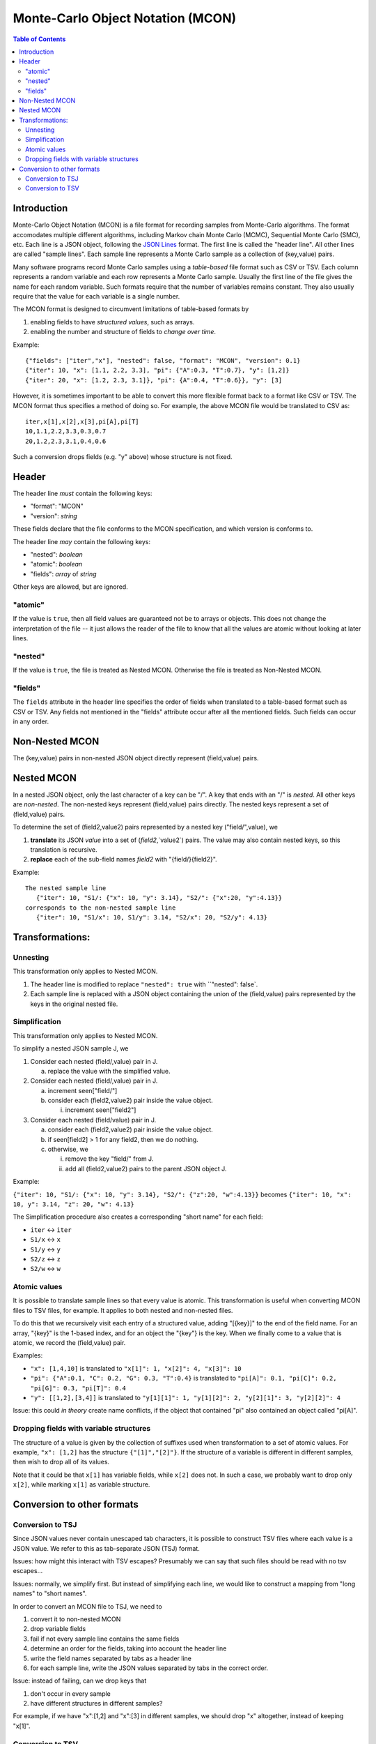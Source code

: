 ==================================
Monte-Carlo Object Notation (MCON)
==================================

.. contents:: Table of Contents

Introduction
------------

Monte-Carlo Object Notation (MCON) is a file format for recording samples from Monte-Carlo algorithms.
The format accomodates multiple different algorithms, including Markov chain Monte Carlo (MCMC), Sequential Monte Carlo (SMC), etc.
Each line is a JSON object, following the `JSON Lines <https://jsonlines.org>`_ format.
The first line is called the "header line".
All other lines are called "sample lines".
Each sample line represents a Monte Carlo sample as a collection of (key,value) pairs.

Many software programs record Monte Carlo samples using a *table-based* file format such as CSV or TSV.
Each column represents a random variable and each row represents a Monte Carlo sample.
Usually the first line of the file gives the name for each random variable.
Such formats require that the number of variables remains constant.
They also usually require that the value for each variable is a single number.

The MCON format is designed to circumvent limitations of table-based formats by

1. enabling fields to have *structured values*, such as arrays.
2. enabling the number and structure of fields to *change over time*.

Example::

  {"fields": ["iter","x"], "nested": false, "format": "MCON", "version": 0.1}
  {"iter": 10, "x": [1.1, 2.2, 3.3], "pi": {"A":0.3, "T":0.7}, "y": [1,2]}
  {"iter": 20, "x": [1.2, 2.3, 3.1]}, "pi": {A":0.4, "T":0.6}}, "y": [3]

However, it is sometimes important to be able to convert this more flexible format back to a format like CSV or TSV.
The MCON format thus specifies a method of doing so.
For example, the above MCON file would be translated to CSV as::

  iter,x[1],x[2],x[3],pi[A],pi[T]
  10,1.1,2.2,3.3,0.3,0.7
  20,1.2,2.3,3.1,0.4,0.6

Such a conversion drops fields (e.g. "y" above) whose structure is not fixed.

Header
------
The header line *must* contain the following keys:

- "format": "MCON"
- "version": *string*

These fields declare that the file conforms to the MCON specification, and which version is conforms to.

The header line *may* contain the following keys:

- "nested": *boolean*
- "atomic": *boolean*
- "fields": *array* of *string*

Other keys are allowed, but are ignored.

"atomic"
~~~~~~~~
If the value is ``true``, then all field values are guaranteed not be to arrays or objects.
This does not change the interpretation of the file -- it just allows the reader of the file
to know that all the values are atomic without looking at later lines.

"nested"
~~~~~~~~
If the value is ``true``, the file is treated as Nested MCON.  Otherwise the file is treated as Non-Nested MCON.

"fields"
~~~~~~~~
The ``fields`` attribute in the header line specifies the order of fields when translated to a table-based format such as CSV or TSV.
Any fields not mentioned in the "fields" attribute occur after all the mentioned fields.
Such fields can occur in any order.

   
Non-Nested MCON
---------------
The (key,value) pairs in non-nested JSON object directly represent (field,value) pairs.

Nested MCON
-----------
In a nested JSON object, only the last character of a key can be "/".
A key that ends with an "/" is *nested*.
All other keys are *non-nested*.
The non-nested keys represent (field,value) pairs directly.
The nested keys represent a set of (field,value) pairs.

To determine the set of (field2,value2) pairs represented by a nested key ("field/",value), we

1. **translate** its JSON `value` into a set of (`field2`,`value2`) pairs.  The value may also contain nested keys, so this translation is recursive.
2. **replace** each of the sub-field names `field2` with "{field/}{field2}".

Example::

  The nested sample line
     {"iter": 10, "S1/: {"x": 10, "y": 3.14}, "S2/": {"x":20, "y":4.13}}
  corresponds to the non-nested sample line
     {"iter": 10, "S1/x": 10, S1/y": 3.14, "S2/x": 20, "S2/y": 4.13}

Transformations:
----------------
     
Unnesting
~~~~~~~~~~~~~~~~~~~~~~~~~
This transformation only applies to Nested MCON.

1. The header line is modified to replace ``"nested": true`` with ``"nested": false`.
2. Each sample line is replaced with a JSON object containing the union of the (field,value) pairs represented by the keys in the original nested file.


Simplification
~~~~~~~~~~~~~~~~~~~~~~~~~~~~~~
This transformation only applies to Nested MCON.

To simplify a nested JSON sample J, we

1. Consider each nested (field/,value) pair in J.

   a. replace the value with the simplified value.

2. Consider each nested (field/,value) pair in J.

   a. increment seen["field/"]
   b. consider each (field2,value2) pair inside the value object.

      i. increment seen["field2"]

3. Consider each nested (field/value) pair in J.

   a. consider each (field2,value2) pair inside the value object.
   b. if seen[field2] > 1 for any field2, then we do nothing.
   c. otherwise, we

      i. remove the key "field/" from J.
      ii. add all (field2,value2) pairs to the parent JSON object J.

Example:

``{"iter": 10, "S1/: {"x": 10, "y": 3.14}, "S2/": {"z":20, "w":4.13}}``
becomes
``{"iter": 10, "x": 10, y": 3.14, "z": 20, "w": 4.13}``

The Simplification procedure also creates a corresponding "short name" for each field:

* ``iter`` ↔ ``iter``
* ``S1/x`` ↔ ``x``
* ``S1/y`` ↔ ``y``
* ``S2/z`` ↔ ``z``
* ``S2/w`` ↔ ``w``

Atomic values
~~~~~~~~~~~~~~~~~~~~~~~~~~~~~
It is possible to translate sample lines so that every value is atomic.
This transformation is useful when converting MCON files to TSV files, for example.
It applies to both nested and non-nested files.

To do this that we recursively visit each entry of a structured value, adding "[{key}]" to the end of the field name. For an array, "{key}" is the 1-based index, and for an object the "{key"} is the key.
When we finally come to a value that is atomic, we record the (field,value) pair.

Examples:

*  ``"x": [1,4,10]`` is translated to ``"x[1]": 1, "x[2]": 4, "x[3]": 10``
*  ``"pi": {"A":0.1, "C": 0.2, "G": 0.3, "T":0.4}`` is translated to ``"pi[A]": 0.1, "pi[C]": 0.2, "pi[G]": 0.3, "pi[T]": 0.4``
*  ``"y": [[1,2],[3,4]]`` is translated to ``"y[1][1]": 1, "y[1][2]": 2, "y[2][1]": 3, "y[2][2]": 4``

Issue: this could *in theory* create name conflicts, if the object that contained "pi"
also contained an object called "pi[A]".

Dropping fields with variable structures
~~~~~~~~~~~~~~~~~~~~~~~~~~~~~~~~~~~~~~~~
The structure of a value is given by the collection of suffixes used when transformation to a set of atomic values.
For example, ``"x": [1,2]`` has the structure ``{"[1]","[2]"}``.
If the structure of a variable is different in different samples, then wish to drop all of its values.

Note that it could be that ``x[1]`` has variable fields, while ``x[2]`` does not.
In such a case, we probably want to drop only ``x[2]``, while marking ``x[1]`` as variable structure.

Conversion to other formats
-----------------

Conversion to TSJ
~~~~~~~~~~~~~~~~~
Since JSON values never contain unescaped tab characters, it is possible to construct TSV files where each value is a JSON value.  We refer to this as tab-separate JSON (TSJ) format.

Issues: how might this interact with TSV escapes?  Presumably we can say that such files should be read with no tsv escapes...

Issues: normally, we simplify first.  But instead of simplifying each line, we would like
to construct a mapping from "long names" to "short names".

In order to convert an MCON file to TSJ, we need to

1. convert it to non-nested MCON
2. drop variable fields
3. fail if not every sample line contains the same fields
4. determine an order for the fields, taking into account the header line
5. write the field names separated by tabs as a header line
6. for each sample line, write the JSON values separated by tabs in the correct order.

Issue: instead of failing, can we drop keys that

1. don't occur in every sample
2. have different structures in different samples?

For example, if we have "x":[1,2] and "x":[3] in different samples, we should drop "x"
altogether, instead of keeping "x[1]".
   
Conversion to TSV
~~~~~~~~~~~~~~~~~

In order to convert an MCON file to TSV, we need to convert it to atomic MCON, and then 

1. Drop fields with variable structure.
2. convert it to atomic MCON
3. convert it to TSJ

Since every JSON value is atomic, such a file can be read by software that expects atomic values.

However, it can contain strings, booleans, and null in addition to numbers.

.. 
  Records and data types
  ----------

  In order to represent more complex objects than arrays and objects, we introduce a special notation.

  If a field value contains the keys ``@$record`` and ``@$value`` then we consider it to represent a record type.
  The value for the key ``@$value`` must be an object, and its keys represent the fields for that object.

  Thus if we have::

    "rates": {"@$record": "DiscreteDistribution",
              "@$value":  {"weights": [0.2, 0.3, 0.5],
                           "values": [0.2, 1.1, 3.4] } }

  Then we consider this to represent a record shape ``DiscreteDistribution`` with fields ``weights`` and ``values``.
  In order to multiple record shapes to be part of the same data type, we allow an additional key ``@$type``.
  In languages like C++ or Java, the record shape would be considered a type.
  However, in languages with algebraic data types (such as Rust), a data type can include multiple record shapes.

  The purpose of this feature is to indicate the meaning of the values in each Monte Carlo sample so that appropriate summary measures can be computed.
  For example, we might have a record type that indicates that the JSON value for "N" describes a population size history through time for a coalescent model.

    

..
  How should we handle translation of MCON files to TSV?
  By default, we want to simplify.
  But I think we want the simplification to simply create a mapping from long names -> short names.
  We don't want to run simplify( ) on each line separately.

  Should we separate translation to TSV from removal of fields that
  (a) are not always present or
  (b) have variable structure?


